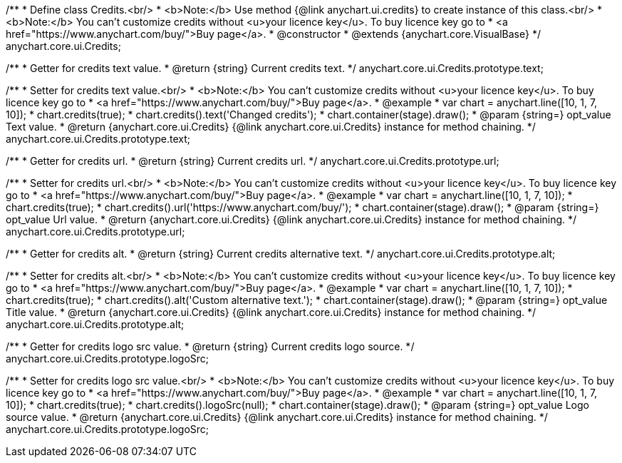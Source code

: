 /**
 * Define class Credits.<br/>
 * <b>Note:</b> Use method {@link anychart.ui.credits} to create instance of this class.<br/>
 * <b>Note:</b> You can't customize credits without <u>your licence key</u>. To buy licence key go to
 * <a href="https://www.anychart.com/buy/">Buy page</a>.
 * @constructor
 * @extends {anychart.core.VisualBase}
 */
anychart.core.ui.Credits;

/**
 * Getter for credits text value.
 * @return {string} Current credits text.
 */
anychart.core.ui.Credits.prototype.text;

/**
 * Setter for credits text value.<br/>
 * <b>Note:</b> You can't customize credits without <u>your licence key</u>. To buy licence key go to
 * <a href="https://www.anychart.com/buy/">Buy page</a>.
 * @example
 * var chart = anychart.line([10, 1, 7, 10]);
 * chart.credits(true);
 * chart.credits().text('Changed credits');
 * chart.container(stage).draw();
 * @param {string=} opt_value Text value.
 * @return {anychart.core.ui.Credits} {@link anychart.core.ui.Credits} instance for method chaining.
 */
anychart.core.ui.Credits.prototype.text;

/**
 * Getter for credits url.
 * @return {string} Current credits url.
 */
anychart.core.ui.Credits.prototype.url;

/**
 * Setter for credits url.<br/>
 * <b>Note:</b> You can't customize credits without <u>your licence key</u>. To buy licence key go to
 * <a href="https://www.anychart.com/buy/">Buy page</a>.
 * @example
 * var chart = anychart.line([10, 1, 7, 10]);
 * chart.credits(true);
 * chart.credits().url('https://www.anychart.com/buy/');
 * chart.container(stage).draw();
 * @param {string=} opt_value Url value.
 * @return {anychart.core.ui.Credits} {@link anychart.core.ui.Credits} instance for method chaining.
 */
anychart.core.ui.Credits.prototype.url;

/**
 * Getter for credits alt.
 * @return {string} Current credits alternative text.
 */
anychart.core.ui.Credits.prototype.alt;

/**
 * Setter for credits alt.<br/>
 * <b>Note:</b> You can't customize credits without <u>your licence key</u>. To buy licence key go to
 * <a href="https://www.anychart.com/buy/">Buy page</a>.
 * @example
 * var chart = anychart.line([10, 1, 7, 10]);
 * chart.credits(true);
 * chart.credits().alt('Custom alternative text.');
 * chart.container(stage).draw();
 * @param {string=} opt_value Title value.
 * @return {anychart.core.ui.Credits} {@link anychart.core.ui.Credits} instance for method chaining.
 */
anychart.core.ui.Credits.prototype.alt;

/**
 * Getter for credits logo src value.
 * @return {string} Current credits logo source.
 */
anychart.core.ui.Credits.prototype.logoSrc;

/**
 * Setter for credits logo src value.<br/>
 * <b>Note:</b> You can't customize credits without <u>your licence key</u>. To buy licence key go to
 * <a href="https://www.anychart.com/buy/">Buy page</a>.
 * @example
 * var chart = anychart.line([10, 1, 7, 10]);
 * chart.credits(true);
 * chart.credits().logoSrc(null);
 * chart.container(stage).draw();
 * @param {string=} opt_value Logo source value.
 * @return {anychart.core.ui.Credits} {@link anychart.core.ui.Credits} instance for method chaining.
 */
anychart.core.ui.Credits.prototype.logoSrc;

